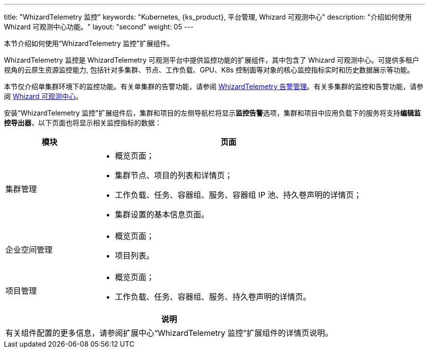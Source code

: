 ---
title: "WhizardTelemetry 监控"
keywords: "Kubernetes, {ks_product}, 平台管理, Whizard 可观测中心"
description: "介绍如何使用 Whizard 可观测中心功能。"
layout: "second"
weight: 05
---


本节介绍如何使用“WhizardTelemetry 监控”扩展组件。

WhizardTelemetry 监控是 WhizardTelemetry 可观测平台中提供监控功能的扩展组件，其中包含了 Whizard 可观测中心。可提供多租户视角的云原生资源监控能力, 包括针对多集群、节点、工作负载、GPU、K8s 控制面等对象的核心监控指标实时和历史数据展示等功能。

本节仅介绍单集群环境下的监控功能。有关单集群的告警功能，请参阅 link:../06-alerting[WhizardTelemetry 告警管理]。有关多集群的监控和告警功能，请参阅 link:../07-whizard[Whizard 可观测中心]。

安装“WhizardTelemetry 监控”扩展组件后，集群和项目的左侧导航栏将显示**监控告警**选项，集群和项目中应用负载下的服务将支持**编辑监控导出器**，以下页面也将显示相关监控指标的数据：

[%header,cols="1a,3a"]
|===
|模块
|页面

|集群管理
|
* 概览页面；
* 集群节点、项目的列表和详情页；
* 工作负载、任务、容器组、服务、容器组 IP 池、持久卷声明的详情页；
* 集群设置的基本信息页面。

|企业空间管理
|
* 概览页面；
* 项目列表。

|项目管理
|
* 概览页面；
* 工作负载、任务、容器组、服务、持久卷声明的详情页。
|===

[.admon.note,cols="a"]
|===
|说明

|
有关组件配置的更多信息，请参阅扩展中心“WhizardTelemetry 监控”扩展组件的详情页说明。
|===
